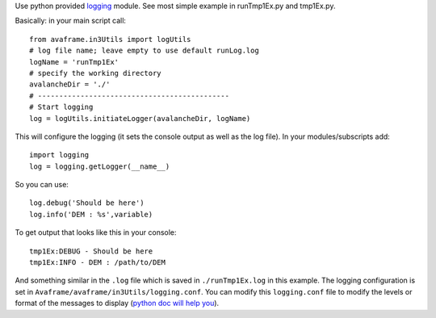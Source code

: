 Use python provided `logging <https://docs.python.org/3/library/logging.config.html>`_ module.
See most simple example in runTmp1Ex.py and tmp1Ex.py.

Basically: in your main script call::

  from avaframe.in3Utils import logUtils
  # log file name; leave empty to use default runLog.log
  logName = 'runTmp1Ex'
  # specify the working directory
  avalancheDir = './'
  # ---------------------------------------------
  # Start logging
  log = logUtils.initiateLogger(avalancheDir, logName)

This will configure the logging (it sets the console output as well as the log file).
In your modules/subscripts add::

  import logging
  log = logging.getLogger(__name__)

So you can use::

  log.debug('Should be here')
  log.info('DEM : %s',variable)

To get output that looks like this in your console::

  tmp1Ex:DEBUG - Should be here
  tmp1Ex:INFO - DEM : /path/to/DEM

And something similar in the ``.log`` file which is saved in ``./runTmp1Ex.log`` in this example.
The logging configuration is set in ``Avaframe/avaframe/in3Utils/logging.conf``.
You can modify this ``logging.conf`` file to modify the levels or format of the messages to display
(`python doc will help you <https://docs.python.org/3/library/logging.config.html>`_).
